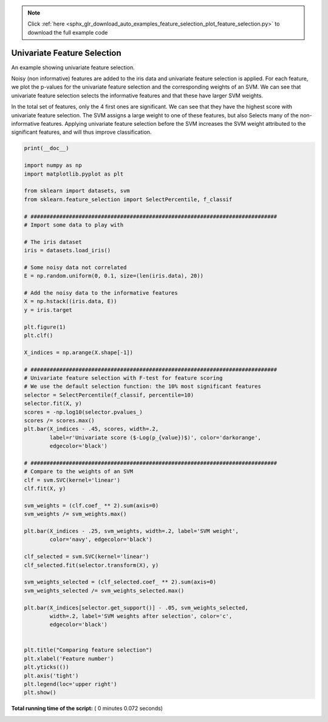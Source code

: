 .. note::
    :class: sphx-glr-download-link-note

    Click :ref:`here <sphx_glr_download_auto_examples_feature_selection_plot_feature_selection.py>` to download the full example code
.. rst-class:: sphx-glr-example-title

.. _sphx_glr_auto_examples_feature_selection_plot_feature_selection.py:


===============================
Univariate Feature Selection
===============================

An example showing univariate feature selection.

Noisy (non informative) features are added to the iris data and
univariate feature selection is applied. For each feature, we plot the
p-values for the univariate feature selection and the corresponding
weights of an SVM. We can see that univariate feature selection
selects the informative features and that these have larger SVM weights.

In the total set of features, only the 4 first ones are significant. We
can see that they have the highest score with univariate feature
selection. The SVM assigns a large weight to one of these features, but also
Selects many of the non-informative features.
Applying univariate feature selection before the SVM
increases the SVM weight attributed to the significant features, and will
thus improve classification.




.. image:: /auto_examples/feature_selection/images/sphx_glr_plot_feature_selection_001.png
    :class: sphx-glr-single-img





.. code-block:: python

    print(__doc__)

    import numpy as np
    import matplotlib.pyplot as plt

    from sklearn import datasets, svm
    from sklearn.feature_selection import SelectPercentile, f_classif

    # #############################################################################
    # Import some data to play with

    # The iris dataset
    iris = datasets.load_iris()

    # Some noisy data not correlated
    E = np.random.uniform(0, 0.1, size=(len(iris.data), 20))

    # Add the noisy data to the informative features
    X = np.hstack((iris.data, E))
    y = iris.target

    plt.figure(1)
    plt.clf()

    X_indices = np.arange(X.shape[-1])

    # #############################################################################
    # Univariate feature selection with F-test for feature scoring
    # We use the default selection function: the 10% most significant features
    selector = SelectPercentile(f_classif, percentile=10)
    selector.fit(X, y)
    scores = -np.log10(selector.pvalues_)
    scores /= scores.max()
    plt.bar(X_indices - .45, scores, width=.2,
            label=r'Univariate score ($-Log(p_{value})$)', color='darkorange',
            edgecolor='black')

    # #############################################################################
    # Compare to the weights of an SVM
    clf = svm.SVC(kernel='linear')
    clf.fit(X, y)

    svm_weights = (clf.coef_ ** 2).sum(axis=0)
    svm_weights /= svm_weights.max()

    plt.bar(X_indices - .25, svm_weights, width=.2, label='SVM weight',
            color='navy', edgecolor='black')

    clf_selected = svm.SVC(kernel='linear')
    clf_selected.fit(selector.transform(X), y)

    svm_weights_selected = (clf_selected.coef_ ** 2).sum(axis=0)
    svm_weights_selected /= svm_weights_selected.max()

    plt.bar(X_indices[selector.get_support()] - .05, svm_weights_selected,
            width=.2, label='SVM weights after selection', color='c',
            edgecolor='black')


    plt.title("Comparing feature selection")
    plt.xlabel('Feature number')
    plt.yticks(())
    plt.axis('tight')
    plt.legend(loc='upper right')
    plt.show()

**Total running time of the script:** ( 0 minutes  0.072 seconds)


.. _sphx_glr_download_auto_examples_feature_selection_plot_feature_selection.py:


.. only :: html

 .. container:: sphx-glr-footer
    :class: sphx-glr-footer-example



  .. container:: sphx-glr-download

     :download:`Download Python source code: plot_feature_selection.py <plot_feature_selection.py>`



  .. container:: sphx-glr-download

     :download:`Download Jupyter notebook: plot_feature_selection.ipynb <plot_feature_selection.ipynb>`


.. only:: html

 .. rst-class:: sphx-glr-signature

    `Gallery generated by Sphinx-Gallery <https://sphinx-gallery.readthedocs.io>`_
